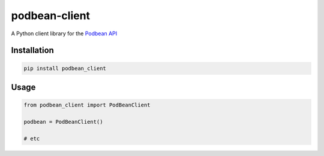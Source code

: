 podbean-client
==============

A Python client library for the `Podbean
API <https://developers.podbean.com/podbean-api-docs/>`__

Installation
------------

.. code:: python

    pip install podbean_client

Usage
-----

.. code:: python

    from podbean_client import PodBeanClient

    podbean = PodBeanClient()

    # etc



